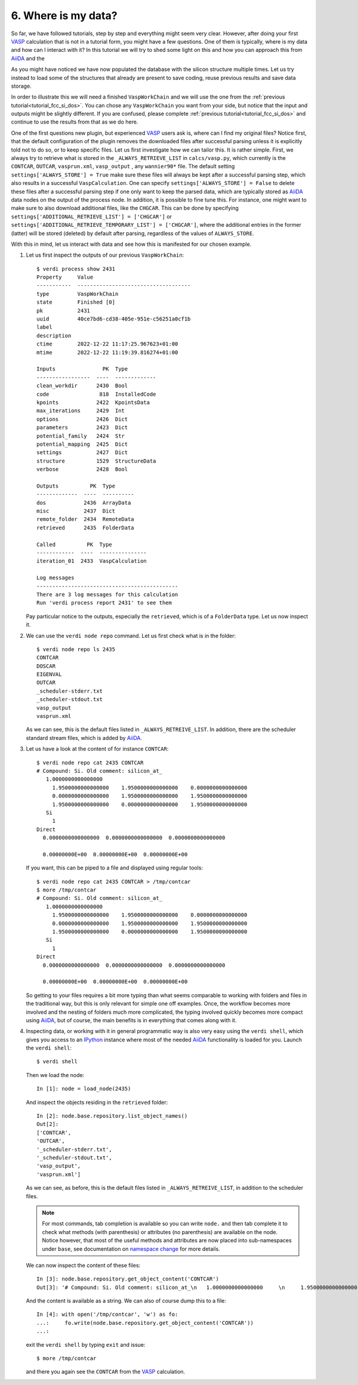 .. _interacting_with_data:

====================
6. Where is my data?
====================

So far, we have followed tutorials, step by step and everything might seem very clear. However,
after doing your first `VASP`_ calculation that is not in a tutorial form, you might have
a few questions. One of them is typically, where is my data and how can I interact with it?
In this tutorial we will try to shed some light on this and how you can approach this from `AiiDA`_
and the

As you might have noticed we have now populated the database with the silicon structure
multiple times. Let us try instead to load some of the structures that already are present
to save coding, reuse previous results and save data storage.

In order to illustrate this we will need a finished ``VaspWorkChain`` and we will use the one
from the :ref:`previous tutorial<tutorial_fcc_si_dos>`. You can chose any ``VaspWorkChain`` you
want from your side, but notice that the input and outputs might be slightly different. If you are
confused, please complete :ref:`previous tutorial<tutorial_fcc_si_dos>` and continue to use the
results from that as we do here.

One of the first questions new plugin, but experienced `VASP`_ users ask is, where can I find my original files?
Notice first, that the default configuration of the plugin removes the downloaded files after successful
parsing unless it is explicitly told not to do so, or to keep specific files. Let us first investigate
how we can tailor this. It is rather simple. First, we always try to retrieve what is stored in the
``_ALWAYS_RETRIEVE_LIST`` in ``calcs/vasp.py``, which currently is the ``CONTCAR``, ``OUTCAR``, ``vasprun.xml``, ``vasp_output``
, any ``wannier90*`` file. The default setting ``settings['ALWAYS_STORE'] = True`` make sure these files will always be
kept after a successful parsing step, which also results in a successful ``VaspCalculation``. One can specify
``settings['ALWAYS_STORE'] = False`` to delete these files after a successful parsing step if one only want to
keep the parsed data, which are typically stored as `AiiDA`_ data nodes on the output of the process node. In
addition, it is possible to fine tune this. For instance, one might want to make sure to also download additional
files, like the ``CHGCAR``. This can be done by specifying ``settings['ADDITIONAL_RETRIEVE_LIST'] = ['CHGCAR']`` or
``settings['ADDITIONAL_RETRIEVE_TEMPORARY_LIST'] = ['CHGCAR']``, where the additional entries in the former (latter)
will be stored (deleted) by default after parsing, regardless of the values of ``ALWAYS_STORE``.

With this in mind, let us interact with data and see how this is manifested for our chosen example.

#. Let us first inspect the outputs of our previous ``VaspWorkChain``::

     $ verdi process show 2431
     Property     Value
     -----------  ------------------------------------
     type         VaspWorkChain
     state        Finished [0]
     pk           2431
     uuid         40ce7bd6-cd38-405e-951e-c56251a0cf1b
     label
     description
     ctime        2022-12-22 11:17:25.967623+01:00
     mtime        2022-12-22 11:19:39.816274+01:00

     Inputs               PK  Type
     -----------------  ----  -------------
     clean_workdir      2430  Bool
     code                818  InstalledCode
     kpoints            2422  KpointsData
     max_iterations     2429  Int
     options            2426  Dict
     parameters         2423  Dict
     potential_family   2424  Str
     potential_mapping  2425  Dict
     settings           2427  Dict
     structure          1529  StructureData
     verbose            2428  Bool

     Outputs          PK  Type
     -------------  ----  ----------
     dos            2436  ArrayData
     misc           2437  Dict
     remote_folder  2434  RemoteData
     retrieved      2435  FolderData

     Called          PK  Type
     ------------  ----  ---------------
     iteration_01  2433  VaspCalculation

     Log messages
     ---------------------------------------------
     There are 3 log messages for this calculation
     Run 'verdi process report 2431' to see them

   Pay particular notice to the outputs, especially the ``retrieved``, which is of a ``FolderData`` type.
   Let us now inspect it.

#. We can use the ``verdi node repo`` command. Let us first check what is in the folder::

     $ verdi node repo ls 2435
     CONTCAR
     DOSCAR
     EIGENVAL
     OUTCAR
     _scheduler-stderr.txt
     _scheduler-stdout.txt
     vasp_output
     vasprun.xml

   As we can see, this is the default files listed in ``_ALWAYS_RETREIVE_LIST``. In addition, there are
   the scheduler standard stream files, which is added by `AiiDA`_.

#. Let us have a look at the content of for instance ``CONTCAR``::

     $ verdi node repo cat 2435 CONTCAR
     # Compound: Si. Old comment: silicon_at_
        1.0000000000000000
	  1.9500000000000000    1.9500000000000000    0.0000000000000000
	  0.0000000000000000    1.9500000000000000    1.9500000000000000
	  1.9500000000000000    0.0000000000000000    1.9500000000000000
	Si
	  1
     Direct
       0.0000000000000000  0.0000000000000000  0.0000000000000000

       0.00000000E+00  0.00000000E+00  0.00000000E+00

   If you want, this can be piped to a file and displayed using regular tools::

     $ verdi node repo cat 2435 CONTCAR > /tmp/contcar
     $ more /tmp/contcar
     # Compound: Si. Old comment: silicon_at_
        1.0000000000000000
	  1.9500000000000000    1.9500000000000000    0.0000000000000000
	  0.0000000000000000    1.9500000000000000    1.9500000000000000
	  1.9500000000000000    0.0000000000000000    1.9500000000000000
	Si
	  1
     Direct
       0.0000000000000000  0.0000000000000000  0.0000000000000000

       0.00000000E+00  0.00000000E+00  0.00000000E+00

   So getting to your files requires a bit more typing than what seems comparable to working
   with folders and files in the traditional way, but this is only relevant for simple one off examples.
   Once, the workflow becomes more involved and the nesting of folders much more complicated, the
   typing involved quickly becomes more compact using `AiiDA`_, but of course, the main benefits is
   in everything that comes along with it.

#. Inspecting data, or working with it in general programmatic way is also very easy using the ``verdi shell``, which
   gives you access to an `IPython`_ instance where most of the needed `AiiDA`_ functionality is loaded for you.
   Launch the ``verdi shell``::

     $ verdi shell

   Then we load the node::

     In [1]: node = load_node(2435)

   And inspect the objects residing in the ``retrieved`` folder::

     In [2]: node.base.repository.list_object_names()
     Out[2]:
     ['CONTCAR',
     'OUTCAR',
     '_scheduler-stderr.txt',
     '_scheduler-stdout.txt',
     'vasp_output',
     'vasprun.xml']

   As we can see, as before, this is the default files listed in ``_ALWAYS_RETREIVE_LIST``, in addition to the
   scheduler files.

   .. note::
      For most commands, tab completion is available so you can write ``node.`` and then tab
      complete it to check what methods (with parenthesis) or attributes (no parenthesis) are available on the node.
      Notice however, that most of the useful methods and attributes are now placed into sub-namespaces under ``base``,
      see documentation on `namespace change`_ for more details.

   We can now inspect the content of these files::

     In [3]: node.base.repository.get_object_content('CONTCAR')
     Out[3]: '# Compound: Si. Old comment: silicon_at_\n   1.0000000000000000     \n     1.9500000000000000    1.9500000000000000    0.0000000000000000\n     0.0000000000000000    1.9500000000000000    1.9500000000000000\n     1.9500000000000000    0.0000000000000000    1.9500000000000000\n   Si\n     1\nDirect\n  0.0000000000000000  0.0000000000000000  0.0000000000000000\n\n  0.00000000E+00  0.00000000E+00  0.00000000E+00\n'

   And the content is available as a string. We can also of course dump this to a file::

     In [4]: with open('/tmp/contcar', 'w') as fo:
     ...:     fo.write(node.base.repository.get_object_content('CONTCAR'))
     ...:

   exit the ``verdi shell`` by typing ``exit`` and issue::

     $ more /tmp/contcar

   and there you again see the ``CONTCAR`` from the `VASP`_ calculation.

.. _AiiDA: https://www.aiida.net
.. _density of states for FCC Si: https://www.vasp.at/wiki/index.php/Fcc_Si_DOS
.. _VASP: https://www.vasp.at
.. _AiiDA-VASP: https://github.com/aiida-vasp/aiida-vasp
.. _IPython: https://ipython.org/
.. _namespace change: https://aiida.readthedocs.io/projects/aiida-core/en/latest/reference/_changelog.html#node-namespace-restructuring

